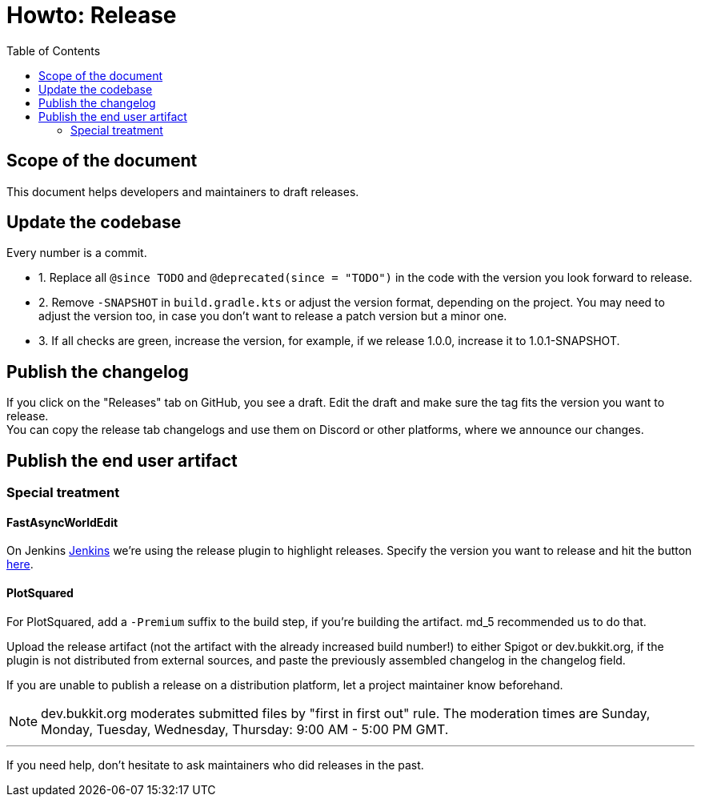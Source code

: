 :toc:
:toclevels: 2
:icons: font


= Howto: Release

toc::[]

== Scope of the document

This document helps developers and maintainers to draft releases.

== Update the codebase

Every number is a commit.

** 1. Replace all `@since TODO` and `@deprecated(since = "TODO")` in the code with the version you look forward to release.
** 2. Remove `-SNAPSHOT` in `build.gradle.kts` or adjust the version format, depending on the project. You may need to adjust the version too, in case you don't want to release a patch version but a minor one.
** 3. If all checks are green, increase the version, for example, if we release 1.0.0, increase it to 1.0.1-SNAPSHOT.

== Publish the changelog

If you click on the "Releases" tab on GitHub, you see a draft. Edit the draft and make sure the tag fits the version you want to release. +
You can copy the release tab changelogs and use them on Discord or other platforms, where we announce our changes.

== Publish the end user artifact

=== Special treatment
==== FastAsyncWorldEdit

On Jenkins link:https://ci.athion.net/job/FastAsyncWorldEdit/[Jenkins] we're using the release plugin to highlight releases. Specify the version you want to release and hit the button link:https://ci.athion.net/job/FastAsyncWorldEdit/release/[here].

==== PlotSquared
For PlotSquared, add a `-Premium` suffix to the build step, if you're building the artifact. md_5 recommended us to do that.

Upload the release artifact (not the artifact with the already increased build number!) to either Spigot or dev.bukkit.org, if the plugin is not distributed from external sources, and paste the previously assembled changelog in the changelog field.

If you are unable to publish a release on a distribution platform, let a project maintainer know beforehand.

[NOTE]
dev.bukkit.org moderates submitted files by "first in first out" rule. The moderation times are Sunday, Monday, Tuesday, Wednesday, Thursday: 9:00 AM - 5:00 PM GMT.

'''

If you need help, don't hesitate to ask maintainers who did releases in the past.
